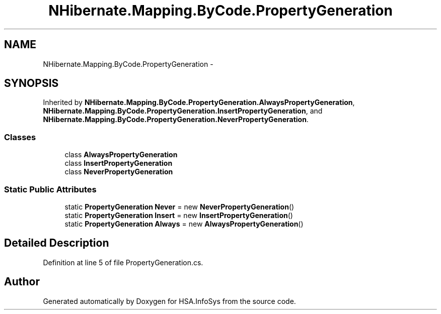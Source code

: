 .TH "NHibernate.Mapping.ByCode.PropertyGeneration" 3 "Fri Jul 5 2013" "Version 1.0" "HSA.InfoSys" \" -*- nroff -*-
.ad l
.nh
.SH NAME
NHibernate.Mapping.ByCode.PropertyGeneration \- 
.SH SYNOPSIS
.br
.PP
.PP
Inherited by \fBNHibernate\&.Mapping\&.ByCode\&.PropertyGeneration\&.AlwaysPropertyGeneration\fP, \fBNHibernate\&.Mapping\&.ByCode\&.PropertyGeneration\&.InsertPropertyGeneration\fP, and \fBNHibernate\&.Mapping\&.ByCode\&.PropertyGeneration\&.NeverPropertyGeneration\fP\&.
.SS "Classes"

.in +1c
.ti -1c
.RI "class \fBAlwaysPropertyGeneration\fP"
.br
.ti -1c
.RI "class \fBInsertPropertyGeneration\fP"
.br
.ti -1c
.RI "class \fBNeverPropertyGeneration\fP"
.br
.in -1c
.SS "Static Public Attributes"

.in +1c
.ti -1c
.RI "static \fBPropertyGeneration\fP \fBNever\fP = new \fBNeverPropertyGeneration\fP()"
.br
.ti -1c
.RI "static \fBPropertyGeneration\fP \fBInsert\fP = new \fBInsertPropertyGeneration\fP()"
.br
.ti -1c
.RI "static \fBPropertyGeneration\fP \fBAlways\fP = new \fBAlwaysPropertyGeneration\fP()"
.br
.in -1c
.SH "Detailed Description"
.PP 
Definition at line 5 of file PropertyGeneration\&.cs\&.

.SH "Author"
.PP 
Generated automatically by Doxygen for HSA\&.InfoSys from the source code\&.
